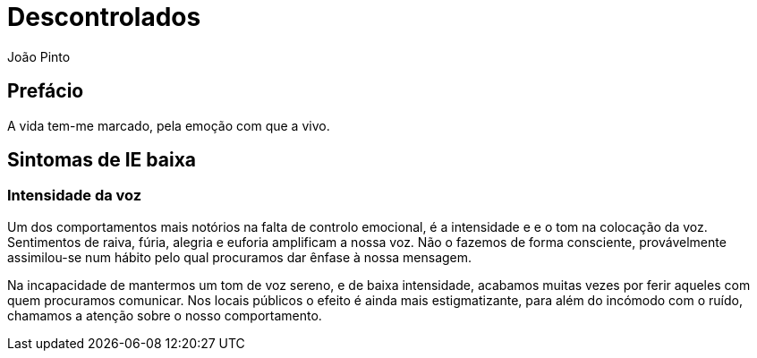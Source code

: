 = Descontrolados
João Pinto

== Prefácio
A vida tem-me marcado, pela emoção com que a vivo.

== Sintomas de IE baixa

=== Intensidade da voz
Um dos comportamentos mais notórios na falta de controlo emocional, é a intensidade e e o tom na colocação da voz. Sentimentos de raiva, fúria, alegria e euforia amplificam a nossa voz. Não o fazemos de forma consciente, provávelmente assimilou-se num hábito pelo qual procuramos dar ênfase à nossa mensagem.

Na incapacidade de mantermos um tom de voz sereno, e de baixa intensidade, acabamos muitas vezes por ferir aqueles com quem procuramos comunicar. Nos locais públicos o efeito é ainda mais estigmatizante, para além do incómodo com o ruído, chamamos a atenção sobre o nosso comportamento.
